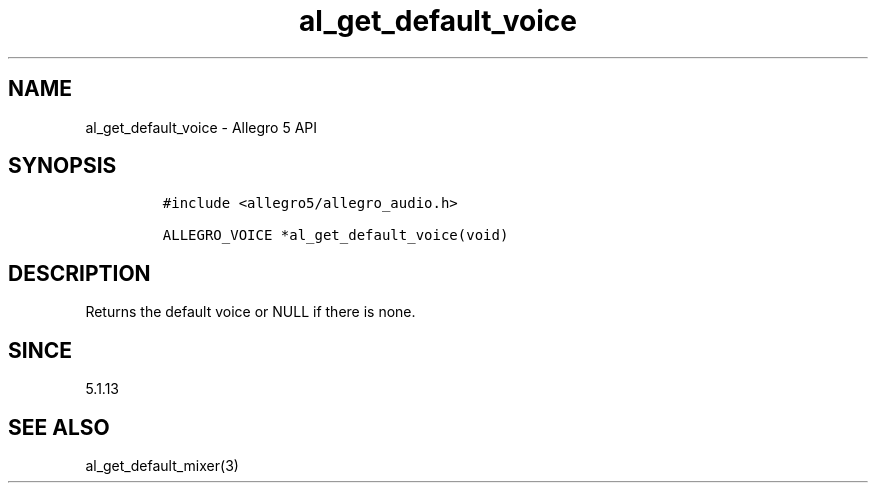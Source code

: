 .\" Automatically generated by Pandoc 2.11.4
.\"
.TH "al_get_default_voice" "3" "" "Allegro reference manual" ""
.hy
.SH NAME
.PP
al_get_default_voice - Allegro 5 API
.SH SYNOPSIS
.IP
.nf
\f[C]
#include <allegro5/allegro_audio.h>

ALLEGRO_VOICE *al_get_default_voice(void)
\f[R]
.fi
.SH DESCRIPTION
.PP
Returns the default voice or NULL if there is none.
.SH SINCE
.PP
5.1.13
.SH SEE ALSO
.PP
al_get_default_mixer(3)
